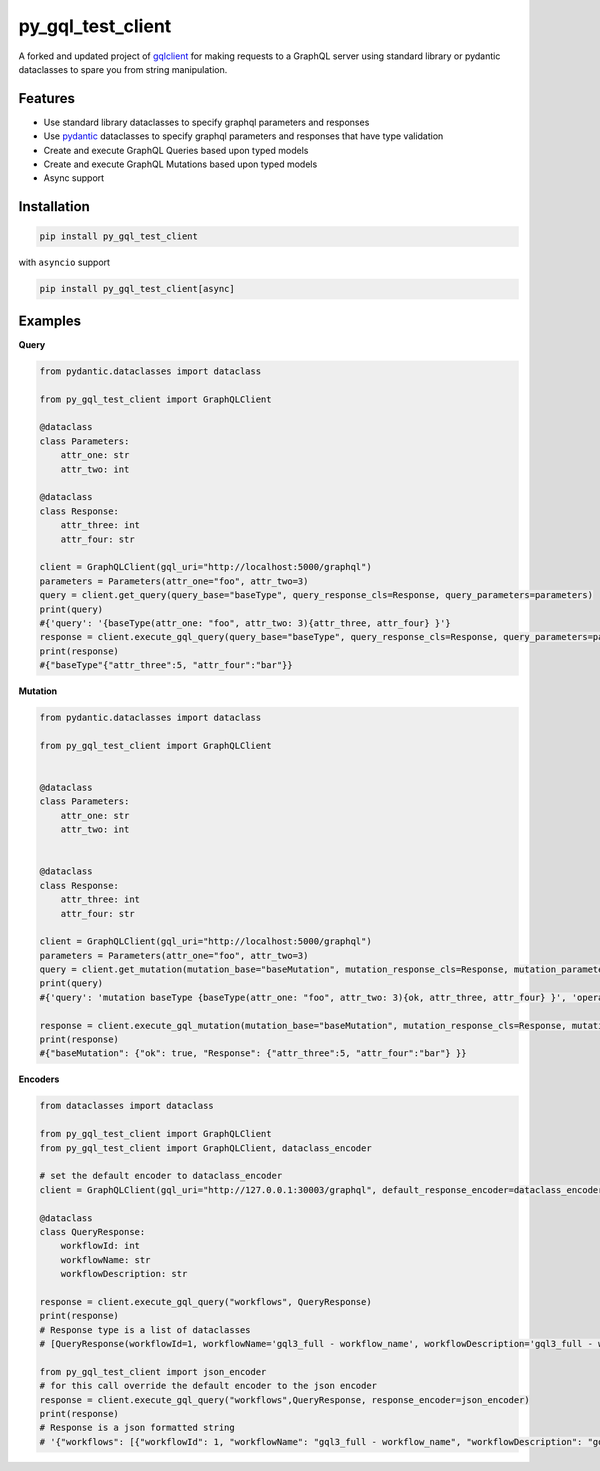 py_gql_test_client
==================
|codecov|

.. image:: https://readthedocs.org/projects/graphql-client/badge/?version=latest
   :target: https://dkistdc.readthedocs.io/projects/graphql-client/en/latest/?badge=latest
   :alt: Documentation Status

A forked and updated project of `gqlclient <https://pypi.org/project/gqlclient/>`__ for making requests to a GraphQL server using
standard library or pydantic dataclasses to spare you from string manipulation.

Features
--------

-  Use standard library dataclasses to specify graphql parameters and responses

-  Use `pydantic <https://pypi.org/project/pydantic/>`__ dataclasses to
   specify graphql parameters and responses that have type validation

-  Create and execute GraphQL Queries based upon typed models

-  Create and execute GraphQL Mutations based upon typed models

-  Async support

Installation
------------

.. code:: bash

   pip install py_gql_test_client

with ``asyncio`` support

.. code:: bash

   pip install py_gql_test_client[async]

Examples
--------

**Query**

.. code:: python

   from pydantic.dataclasses import dataclass

   from py_gql_test_client import GraphQLClient

   @dataclass
   class Parameters:
       attr_one: str
       attr_two: int

   @dataclass
   class Response:
       attr_three: int
       attr_four: str
       
   client = GraphQLClient(gql_uri="http://localhost:5000/graphql")
   parameters = Parameters(attr_one="foo", attr_two=3)
   query = client.get_query(query_base="baseType", query_response_cls=Response, query_parameters=parameters)
   print(query)
   #{'query': '{baseType(attr_one: "foo", attr_two: 3){attr_three, attr_four} }'}
   response = client.execute_gql_query(query_base="baseType", query_response_cls=Response, query_parameters=parameters)
   print(response)
   #{"baseType"{"attr_three":5, "attr_four":"bar"}}

**Mutation**

.. code:: python

   from pydantic.dataclasses import dataclass

   from py_gql_test_client import GraphQLClient


   @dataclass
   class Parameters:
       attr_one: str
       attr_two: int


   @dataclass
   class Response:
       attr_three: int
       attr_four: str
       
   client = GraphQLClient(gql_uri="http://localhost:5000/graphql")
   parameters = Parameters(attr_one="foo", attr_two=3)
   query = client.get_mutation(mutation_base="baseMutation", mutation_response_cls=Response, mutation_parameters=parameters)
   print(query)
   #{'query': 'mutation baseType {baseType(attr_one: "foo", attr_two: 3){ok, attr_three, attr_four} }', 'operationName': 'baseType'}

   response = client.execute_gql_mutation(mutation_base="baseMutation", mutation_response_cls=Response, mutation_parameters=parameters)
   print(response)
   #{"baseMutation": {"ok": true, "Response": {"attr_three":5, "attr_four":"bar"} }}

**Encoders**

.. code:: python

    from dataclasses import dataclass

    from py_gql_test_client import GraphQLClient
    from py_gql_test_client import GraphQLClient, dataclass_encoder

    # set the default encoder to dataclass_encoder
    client = GraphQLClient(gql_uri="http://127.0.0.1:30003/graphql", default_response_encoder=dataclass_encoder)

    @dataclass
    class QueryResponse:
        workflowId: int
        workflowName: str
        workflowDescription: str

    response = client.execute_gql_query("workflows", QueryResponse)
    print(response)
    # Response type is a list of dataclasses
    # [QueryResponse(workflowId=1, workflowName='gql3_full - workflow_name', workflowDescription='gql3_full - workflow_description'), QueryResponse(workflowId=2, workflowName='VBI base calibration', workflowDescription='The base set of calibration tasks for VBI.'), QueryResponse(workflowId=3, workflowName='VISP base calibration', workflowDescription='The base set of calibration tasks for VISP.'), QueryResponse(workflowId=4, workflowName='VTF base calibration', workflowDescription='The base set of calibration tasks for VTF.'), QueryResponse(workflowId=5, workflowName='DLNIRSP base calibration', workflowDescription='The base set of calibration tasks for DLNIRSP.'), QueryResponse(workflowId=6, workflowName='CRYONIRSP base calibration', workflowDescription='The base set of calibration tasks for CRYONIRSP.')]

    from py_gql_test_client import json_encoder
    # for this call override the default encoder to the json encoder
    response = client.execute_gql_query("workflows",QueryResponse, response_encoder=json_encoder)
    print(response)
    # Response is a json formatted string
    # '{"workflows": [{"workflowId": 1, "workflowName": "gql3_full - workflow_name", "workflowDescription": "gql3_full - workflow_description"}, {"workflowId": 2, "workflowName": "VBI base calibration", "workflowDescription": "The base set of calibration tasks for VBI."}, {"workflowId": 3, "workflowName": "VISP base calibration", "workflowDescription": "The base set of calibration tasks for VISP."}, {"workflowId": 4, "workflowName": "VTF base calibration", "workflowDescription": "The base set of calibration tasks for VTF."}, {"workflowId": 5, "workflowName": "DLNIRSP base calibration", "workflowDescription": "The base set of calibration tasks for DLNIRSP."}, {"workflowId": 6, "workflowName": "CRYONIRSP base calibration", "workflowDescription": "The base set of calibration tasks for CRYONIRSP."}]}'

.. |codecov| image:: https://codecov.io/bb/dkistdc/graphql_client/branch/master/graph/badge.svg
   :target: https://codecov.io/bb/dkistdc/graphql_client
